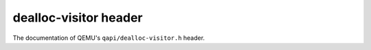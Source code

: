 ======================
dealloc-visitor header
======================

The documentation of QEMU's ``qapi/dealloc-visitor.h`` header.

.. kernel-doc:: include/qapi/dealloc-visitor.h
